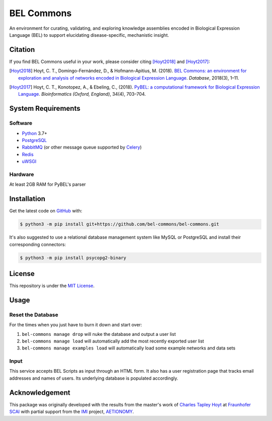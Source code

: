 BEL Commons |build| |docs| 
==========================
An environment for curating, validating, and exploring knowledge assemblies
encoded in Biological Expression Language (BEL) to support elucidating
disease-specific, mechanistic insight.

Citation
--------
If you find BEL Commons useful in your work, please consider citing [Hoyt2018]_ and [Hoyt2017]_:

.. [Hoyt2018] Hoyt, C. T., Domingo-Fernández, D., & Hofmann-Apitius, M. (2018). `BEL Commons: an environment for
              exploration and analysis of networks encoded in Biological Expression Language
              <https://doi.org/10.1093/database/bay126>`_. *Database*, 2018(3), 1–11.
.. [Hoyt2017] Hoyt, C. T., Konotopez, A., & Ebeling, C., (2018). `PyBEL: a computational framework for Biological
              Expression Language <https://doi.org/10.1093/bioinformatics/btx660>`_. *Bioinformatics (Oxford, England)*,
              34(4), 703–704.

System Requirements
-------------------
Software
~~~~~~~~
- `Python <https://www.python.org/>`_ 3.7+
- `PostgreSQL <https://www.postgresql.org>`_
- `RabbitMQ <https://www.rabbitmq.com>`_ (or other message queue supported
  by `Celery <https://pypi.python.org/pypi/celery>`_)
- `Redis <https://redis.io/>`_
- `uWSGI <https://uwsgi-docs.readthedocs.io/en/latest/>`_

Hardware
~~~~~~~~
At least 2GB RAM for PyBEL's parser

Installation
------------
Get the latest code on `GitHub <https://github.com/bel-commons/bel-commons>`_
with:

.. code-block:: sh

    $ python3 -m pip install git+https://github.com/bel-commons/bel-commons.git

It's also suggested to use a relational database management system like MySQL
or PostgreSQL and install their corresponding connectors:

.. code-block:: sh

    $ python3 -m pip install psycopg2-binary

License
-------
This repository is under the `MIT License <https://github.com/bel-commons/bel-commons/blob/master/LICENSE>`_.


Usage
-----
Reset the Database
~~~~~~~~~~~~~~~~~~
For the times when you just have to burn it down and start over:

1. ``bel-commons manage drop`` will nuke the database and output a user list
2. ``bel-commons manage load`` will automatically add the most recently exported
   user list
3. ``bel-commons manage examples load`` will automatically load some example
   networks and data sets

Input
~~~~~
This service accepts BEL Scripts as input through an HTML form. It also has a
user registration page that tracks email addresses and names of users. Its
underlying database is populated accordingly.

Acknowledgement
---------------
This package was originally developed with the results from the master's work
of `Charles Tapley Hoyt <https://github.com/cthoyt>`_ at `Fraunhofer SCAI <https://www.scai.fraunhofer.de/>`_ with
partial support from the `IMI <https://www.imi.europa.eu/>`_ project,
`AETIONOMY <http://www.aetionomy.eu/>`_.

.. |build| image:: https://travis-ci.com/bel-commons/bel-commons.svg?branch=master
    :target: https://travis-ci.com/bel-commons/bel-commons
    :alt: Travis-CI Build Status

.. |docs| image:: https://readthedocs.org/projects/bel-commons/badge/?version=latest
    :target: https://bel-commons.readthedocs.io/en/latest/?badge=latest
    :alt: Documentation Status

